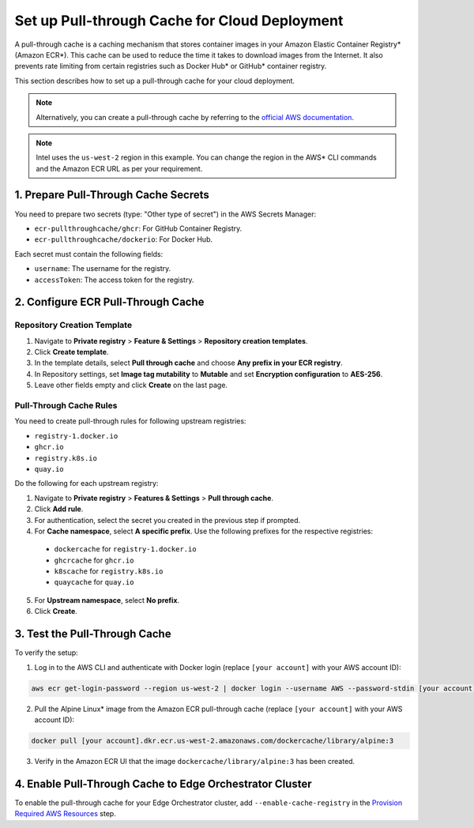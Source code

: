 Set up Pull-through Cache for Cloud Deployment
===============================================

A pull-through cache is a caching mechanism that stores container images in your Amazon Elastic Container Registry\* (Amazon ECR\*).
This cache can be used to reduce the time it takes to download images from the Internet.
It also prevents rate limiting from certain registries such as Docker Hub\* or GitHub\* container registry.

This section describes how to set up a pull-through cache for your cloud deployment.


.. note::

  Alternatively, you can create a pull-through cache by referring to the `official AWS documentation <https://docs.aws.amazon.com/AmazonECR/latest/userguide/pull-through-cache.html>`_.

.. note::

  Intel uses the ``us-west-2`` region in this example. You can change the region in the AWS\* CLI commands and the Amazon ECR URL as per your requirement.

1. Prepare Pull-Through Cache Secrets
--------------------------------------

You need to prepare two secrets (type: "Other type of secret") in the AWS Secrets Manager:

- ``ecr-pullthroughcache/ghcr``: For GitHub Container Registry.
- ``ecr-pullthroughcache/dockerio``: For Docker Hub.

Each secret must contain the following fields:

- ``username``: The username for the registry.
- ``accessToken``: The access token for the registry.

2. Configure ECR Pull-Through Cache
------------------------------------

Repository Creation Template
`````````````````````````````

1. Navigate to **Private registry** > **Feature & Settings** > **Repository creation templates**.
2. Click **Create template**.
3. In the template details, select **Pull through cache** and choose **Any prefix in your ECR registry**.
4. In Repository settings, set **Image tag mutability** to **Mutable** and set **Encryption configuration** to **AES-256**.
5. Leave other fields empty and click **Create** on the last page.

Pull-Through Cache Rules
``````````````````````````

You need to create pull-through rules for following upstream registries:

- ``registry-1.docker.io``
- ``ghcr.io``
- ``registry.k8s.io``
- ``quay.io``

Do the following for each upstream registry:

1. Navigate to **Private registry** > **Features & Settings** > **Pull through cache**.
2. Click **Add rule**.
3. For authentication, select the secret you created in the previous step if prompted.
4. For **Cache namespace**, select **A specific prefix**. Use the following prefixes for the respective registries:

  - ``dockercache`` for ``registry-1.docker.io``
  - ``ghcrcache`` for ``ghcr.io``
  - ``k8scache`` for ``registry.k8s.io``
  - ``quaycache`` for ``quay.io``

5. For **Upstream namespace**, select **No prefix**.
6. Click **Create**.

3. Test the Pull-Through Cache
-------------------------------

To verify the setup:

1. Log in to the AWS CLI and authenticate with Docker login (replace ``[your account]`` with your AWS account ID):

.. code-block:: shell

  aws ecr get-login-password --region us-west-2 | docker login --username AWS --password-stdin [your account].dkr.ecr.us-west-2.amazonaws.com


2. Pull the Alpine Linux\* image from the Amazon ECR pull-through cache (replace ``[your account]`` with your AWS account ID):

.. code-block:: shell

  docker pull [your account].dkr.ecr.us-west-2.amazonaws.com/dockercache/library/alpine:3

3. Verify in the Amazon ECR UI that the image ``dockercache/library/alpine:3`` has been created.

4. Enable Pull-Through Cache to Edge Orchestrator Cluster
----------------------------------------------------------

To enable the pull-through cache for your Edge Orchestrator cluster, add ``--enable-cache-registry`` in the `Provision Required AWS Resources <#provision-required-aws-resources>`__ step.

